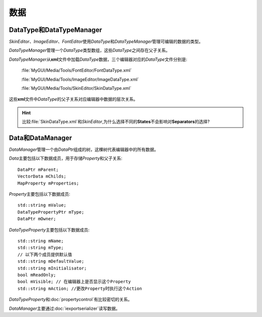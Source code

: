 数据
----

=========================
DataType和DataTypeManager
=========================

*SkinEditor*\ 、\ *ImageEditor*\ 、\ *FontEditor*\ 使用\ *DataType*\ 和\ *DataTypeManager*\ 管理可编辑的数据的类型。

*DataTypeManager*\ 管理一个\ *DataType*\ 类型数组，这些\ *DataType*\ 之间存在父子关系。

*DataTypeManager*\ 从\ **xml**\ 文件中加载\ *DataType*\ 数据，三个编辑器对应的\ *DataType*\ 文件分别是:

	:file:`MyGUI/Media/Tools/FontEditor/FontDataType.xml`

	:file:`MyGUI/Media/Tools/ImageEditor/ImageDataType.xml`

	:file:`MyGUI/Media/Tools/SkinEditor/SkinDataType.xml`

这些\ **xml**\ 文件中\ *DataType*\ 的父子关系对应编辑器中数据的层次关系。

.. hint:: 比较\ :file:`SkinDataType.xml`\ 和\ *SkinEditor*\ ,为什么选择不同的\ **States**\ 不会影响对\ **Separators**\ 的选择?

=================
Data和DataManager
=================

*DataManager*\ 管理一个由\ *DataPtr*\ 组成的树，这棵树代表编辑器中的所有数据。

*Data*\ 主要包括以下数据成员，用于存储\ *Property*\ 和父子关系::

	DataPtr mParent;
	VectorData mChilds;
	MapProperty mProperties;

*Property*\ 主要包括以下数据成员::

	std::string mValue;
	DataTypePropertyPtr mType; 
	DataPtr mOwner;

*DataTypeProperty*\ 主要包括以下数据成员::

	std::string mName;
	std::string mType;
	// 以下两个成员提供默认值
	std::string mDefaultValue;
	std::string mInitialisator;
	bool mReadOnly;
	bool mVisible; // 在编辑器上是否显示这个Property
	std::string mAction; //更改Property时执行这个Action

*DataTypeProperty*\ 和\ :doc:`propertycontrol`\ 有比较密切的关系。

*DataManager*\ 主要通过\ :doc:`iexportserializer`\ 读写数据。